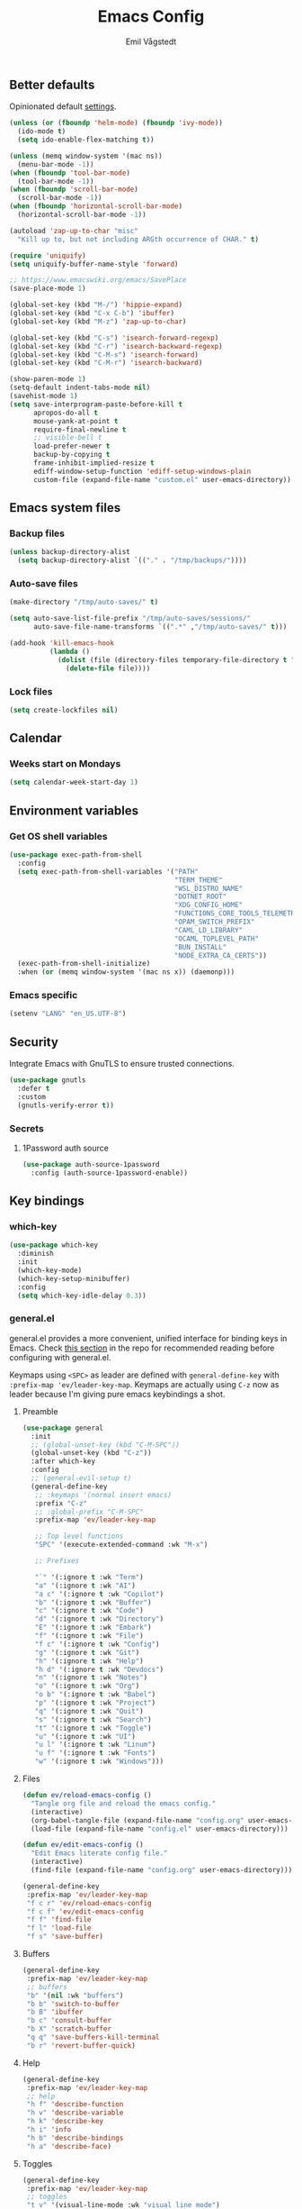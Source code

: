 :DOC-CONFIG:
#+PROPERTY: header-args:emacs-lisp :tangle (concat (file-name-sans-extension (buffer-file-name)) ".el")
#+PROPERTY: header-args :mkdirp yes :comments no
#+startup: fold
:END:

#+begin_src emacs-lisp :exports none
  ;;; config.el --- Configure emacs -*- lexical-binding:t -*-

  ;;; Commentary:

  ;; DO NOT EDIT THIS FILE DIRECTLY
  ;; This is a file generated from a literate programming source file located at
  ;; https://github.com/emilknievel/dotfiles/blob/main/emacs/.config/emacs/config.org
  ;; You should make any changes there and regenerate it from Emacs org-mode using C-c C-v t

  ;;; Code:
#+end_src

#+TITLE: Emacs Config
#+AUTHOR: Emil Vågstedt
#+EMAIL: emil.vagstedt@icloud.com
#+OPTIONS: toc:t

** Better defaults

Opinionated default [[https://git.sr.ht/~technomancy/better-defaults][settings]].

#+begin_src emacs-lisp
  (unless (or (fboundp 'helm-mode) (fboundp 'ivy-mode))
    (ido-mode t)
    (setq ido-enable-flex-matching t))

  (unless (memq window-system '(mac ns))
    (menu-bar-mode -1))
  (when (fboundp 'tool-bar-mode)
    (tool-bar-mode -1))
  (when (fboundp 'scroll-bar-mode)
    (scroll-bar-mode -1))
  (when (fboundp 'horizontal-scroll-bar-mode)
    (horizontal-scroll-bar-mode -1))

  (autoload 'zap-up-to-char "misc"
    "Kill up to, but not including ARGth occurrence of CHAR." t)

  (require 'uniquify)
  (setq uniquify-buffer-name-style 'forward)

  ;; https://www.emacswiki.org/emacs/SavePlace
  (save-place-mode 1)

  (global-set-key (kbd "M-/") 'hippie-expand)
  (global-set-key (kbd "C-x C-b") 'ibuffer)
  (global-set-key (kbd "M-z") 'zap-up-to-char)

  (global-set-key (kbd "C-s") 'isearch-forward-regexp)
  (global-set-key (kbd "C-r") 'isearch-backward-regexp)
  (global-set-key (kbd "C-M-s") 'isearch-forward)
  (global-set-key (kbd "C-M-r") 'isearch-backward)

  (show-paren-mode 1)
  (setq-default indent-tabs-mode nil)
  (savehist-mode 1)
  (setq save-interprogram-paste-before-kill t
        apropos-do-all t
        mouse-yank-at-point t
        require-final-newline t
        ;; visible-bell t
        load-prefer-newer t
        backup-by-copying t
        frame-inhibit-implied-resize t
        ediff-window-setup-function 'ediff-setup-windows-plain
        custom-file (expand-file-name "custom.el" user-emacs-directory))
#+end_src

** Emacs system files

*** Backup files

#+begin_src emacs-lisp
  (unless backup-directory-alist
    (setq backup-directory-alist `(("." . "/tmp/backups/"))))
#+end_src

*** Auto-save files

#+begin_src emacs-lisp
  (make-directory "/tmp/auto-saves/" t)

  (setq auto-save-list-file-prefix "/tmp/auto-saves/sessions/"
        auto-save-file-name-transforms `((".*" ,"/tmp/auto-saves/" t)))

  (add-hook 'kill-emacs-hook
            (lambda ()
              (dolist (file (directory-files temporary-file-directory t "\\`auto-save-file-name-p\\'"))
                (delete-file file))))
#+end_src

*** Lock files

#+begin_src emacs-lisp
  (setq create-lockfiles nil)
#+end_src

** Calendar

*** Weeks start on Mondays

#+begin_src emacs-lisp
  (setq calendar-week-start-day 1)
#+end_src

** Environment variables

*** Get OS shell variables

#+begin_src emacs-lisp
  (use-package exec-path-from-shell
    :config
    (setq exec-path-from-shell-variables '("PATH"
                                           "TERM_THEME"
                                           "WSL_DISTRO_NAME"
                                           "DOTNET_ROOT"
                                           "XDG_CONFIG_HOME"
                                           "FUNCTIONS_CORE_TOOLS_TELEMETRY_OPTOUT"
                                           "OPAM_SWITCH_PREFIX"
                                           "CAML_LD_LIBRARY"
                                           "OCAML_TOPLEVEL_PATH"
                                           "BUN_INSTALL"
                                           "NODE_EXTRA_CA_CERTS"))
    (exec-path-from-shell-initialize)
    :when (or (memq window-system '(mac ns x)) (daemonp)))
#+end_src

*** Emacs specific

#+begin_src emacs-lisp
  (setenv "LANG" "en_US.UTF-8")
#+end_src

** Security

Integrate Emacs with GnuTLS to ensure trusted connections.

#+begin_src emacs-lisp
  (use-package gnutls
    :defer t
    :custom
    (gnutls-verify-error t))
#+end_src

*** Secrets

**** 1Password auth source

#+begin_src emacs-lisp
  (use-package auth-source-1password
    :config (auth-source-1password-enable))
#+end_src

** Key bindings

*** which-key

#+begin_src emacs-lisp
  (use-package which-key
    :diminish
    :init
    (which-key-mode)
    (which-key-setup-minibuffer)
    :config
    (setq which-key-idle-delay 0.3))
#+end_src

*** general.el

general.el provides a more convenient, unified interface for binding keys in Emacs.
Check [[https://github.com/noctuid/general.el#reading-recommendations][this section]] in the repo for recommended reading before configuring with general.el.

Keymaps using ~<SPC>~ as leader are defined with ~general-define-key~ with ~:prefix-map 'ev/leader-key-map~.
Keymaps are actually using ~C-z~ now as leader because I'm giving pure emacs keybindings a shot.

**** Preamble

#+begin_src emacs-lisp
  (use-package general
    :init
    ;; (global-unset-key (kbd "C-M-SPC"))
    (global-unset-key (kbd "C-z"))
    :after which-key
    :config
    ;; (general-evil-setup t)
    (general-define-key
     ;; :keymaps '(normal insert emacs)
     :prefix "C-z"
     ;; :global-prefix "C-M-SPC"
     :prefix-map 'ev/leader-key-map

     ;; Top level functions
     "SPC" '(execute-extended-command :wk "M-x")

     ;; Prefixes

     "`" '(:ignore t :wk "Term")
     "a" '(:ignore t :wk "AI")
     "a c" '(:ignore t :wk "Copilot")
     "b" '(:ignore t :wk "Buffer")
     "c" '(:ignore t :wk "Code")
     "d" '(:ignore t :wk "Directory")
     "E" '(:ignore t :wk "Embark")
     "f" '(:ignore t :wk "File")
     "f c" '(:ignore t :wk "Config")
     "g" '(:ignore t :wk "Git")
     "h" '(:ignore t :wk "Help")
     "h d" '(:ignore t :wk "Devdocs")
     "n" '(:ignore t :wk "Notes")
     "o" '(:ignore t :wk "Org")
     "o b" '(:ignore t :wk "Babel")
     "p" '(:ignore t :wk "Project")
     "q" '(:ignore t :wk "Quit")
     "s" '(:ignore t :wk "Search")
     "t" '(:ignore t :wk "Toggle")
     "u" '(:ignore t :wk "UI")
     "u l" '(:ignore t :wk "Linum")
     "u f" '(:ignore t :wk "Fonts")
     "w" '(:ignore t :wk "Windows")))
#+end_src

**** Files

#+begin_src emacs-lisp
  (defun ev/reload-emacs-config ()
    "Tangle org file and reload the emacs config."
    (interactive)
    (org-babel-tangle-file (expand-file-name "config.org" user-emacs-directory))
    (load-file (expand-file-name "config.el" user-emacs-directory)))

  (defun ev/edit-emacs-config ()
    "Edit Emacs literate config file."
    (interactive)
    (find-file (expand-file-name "config.org" user-emacs-directory)))

  (general-define-key
   :prefix-map 'ev/leader-key-map
   "f c r" 'ev/reload-emacs-config
   "f c f" 'ev/edit-emacs-config
   "f f" 'find-file
   "f l" 'load-file
   "f s" 'save-buffer)
#+end_src

**** Buffers

#+begin_src emacs-lisp
  (general-define-key
   :prefix-map 'ev/leader-key-map
   ;; buffers
   "b" '(nil :wk "buffers")
   "b b" 'switch-to-buffer
   "b B" 'ibuffer
   "b c" 'consult-buffer
   "b X" 'scratch-buffer
   "q q" 'save-buffers-kill-terminal
   "b r" 'revert-buffer-quick)
#+end_src

**** Help

#+begin_src emacs-lisp
  (general-define-key
   :prefix-map 'ev/leader-key-map
   ;; help
   "h f" 'describe-function
   "h v" 'describe-variable
   "h k" 'describe-key
   "h i" 'info
   "h b" 'describe-bindings
   "h a" 'describe-face)
#+end_src

**** Toggles

#+begin_src emacs-lisp
  (general-define-key
   :prefix-map 'ev/leader-key-map
   ;; toggles
   "t v" '(visual-line-mode :wk "visual line mode")
   "t n" '(display-line-numbers-mode :wk "display line numbers")
   "t c" '(visual-fill-column-mode :wk "visual fill column mode"))
#+end_src

**** UI

#+begin_src emacs-lisp
  (general-define-key
   :prefix-map 'ev/leader-key-map
   "u f v" 'variable-pitch-mode
   "u f b" 'ev/big-font-size
   "u f +" 'ev/increase-font-size
   "u f -" 'ev/decrease-font-size
   "u f r" 'ev/reading-font-setup
   "u f 0" 'ev/reset-fonts)
#+end_src

**** Emacs Client

#+begin_src emacs-lisp
  (general-define-key
   :prefix-map 'ev/leader-key-map
   ;; emacsclient
   "q k" '(save-buffers-kill-emacs :wk "Kill emacsclient process"))
#+end_src

*** Evil (disabled)

Use Evil mode for Vim like bindings.

#+begin_src emacs-lisp :tangle no
  (use-package undo-fu)

  (use-package evil
    :after general
    :bind (("<escape>" . keyboard-escape-quit))
    :init
    (setq evil-want-integration t)
    (setq evil-want-keybinding nil)
    (setq evil-undo-system 'undo-fu)
    (setq evil-want-C-u-scroll t)
    (setq evil-respect-visual-line-mode t) ; Make vertical movement respect wrapped lines
    :general
    (ev/leader-key-map
     "w" '(:keymap evil-window-map :wk "Window"))
    :config
    (evil-define-key 'normal org-mode-map (kbd "TAB") #'org-cycle)
    ;; M-. is reverse evil repeat only when previously done evil-repeat (C-.)
    (define-key evil-normal-state-map (kbd "M-.")
                `(menu-item "" evil-repeat-pop :filter
                            ,(lambda (cmd) (if (eq last-command 'evil-repeat-pop) cmd))))
    (evil-mode 1))

  (use-package evil-collection
    :after evil
    :custom (evil-collection-setup-minibuffer t) ; enable evil in the minibuffer
    :config
    (evil-collection-init)
    :hook (vterm-mode . evil-collection-vterm-escape-stay))

  (use-package evil-commentary
    :diminish
    :hook (prog-mode . evil-commentary-mode))

  (use-package evil-surround
    :diminish
    :after evil
    :hook ((org-mode . (lambda () (push '(?~ . ("~" . "~")) evil-surround-pairs-alist)))
           (org-mode . (lambda () (push '(?$ . ("\\(" . "\\)")) evil-surround-pairs-alist))))
    :config
    (global-evil-surround-mode 1))
#+end_src

*** Surround

#+begin_src emacs-lisp
  (use-package surround
    :ensure t
    :bind-keymap ("C-c s" . surround-keymap))
#+end_src

*** Hydra

#+begin_src emacs-lisp
  (use-package hydra
    :config
    (defhydra hydra-window-actions (global-map "C-z w")
      "window actions"
      ("h" shrink-window-horizontally "shrink horizontally")
      ("l" enlarge-window-horizontally "enlarge horizontally")
      ("j" shrink-window "shrink window")
      ("k" enlarge-window "enlarge window")
      ("+" balance-windows "balance windows")
      ("-" shrink-window-if-larger-than-buffer "fit window")))
#+end_src

** Editing

*** iedit

Edit multiple occurrences in the same way simultaneously.

#+begin_src emacs-lisp
  (use-package iedit
    :general
    (ev/leader-key-map "e" 'iedit-mode))
#+end_src

Integrate iedit with evil. [[https://github.com/syl20bnr/evil-iedit-state][Keybindings]] etc.

#+begin_src emacs-lisp :tangle no
  (use-package evil-iedit-state)
#+end_src

*** Whitespace

Show trailing whitespace.

#+begin_src emacs-lisp
  (require 'whitespace)
#+end_src

*** Expand region

Increase selected region by /semantic units/.

#+begin_src emacs-lisp
  (use-package expand-region
    :general (ev/leader-key-map "=" 'er/expand-region))
#+end_src

*** Vundo

Visual undo. Displays the undo history as a tree and lets you move in the tree to go back to previous buffer states.

Invoked with ~M-x vundo~ or ~<leader> c u~.

#+begin_src emacs-lisp
  (use-package vundo
    :general (ev/leader-key-map "c u" 'vundo))
#+end_src

*** Multiple cursors

#+begin_src emacs-lisp
  (use-package multiple-cursors
    :ensure t
    :config
    (defhydra hydra-multiple-cursors (global-map "C-c")
      "multiple cursors"
      ("M-d" mc/mark-next-like-this "mark next")
      ("M-D" mc/unmark-previous-like-this "mark previous")))
#+end_src

** Customization

*** Disable startup screen

Get rid of the annoying startup screen.

#+begin_src emacs-lisp
  (setq inhibit-startup-screen t)
#+end_src

*** Confirm on exit

#+begin_src emacs-lisp
  (setopt confirm-kill-emacs 'y-or-n-p)
#+end_src

*** macOS

#+begin_src emacs-lisp
  (when (eq system-type 'darwin)
    (use-package ns-auto-titlebar
      :demand t
      :config (ns-auto-titlebar-mode))
    (setq ns-use-proxy-icon nil
          ns-use-mwheel-momentum t
          ns-use-mwheel-acceleration t
          frame-resize-pixelwise t
          mac-command-modifier 'meta
          mac-right-command-modifier 'none
          mac-option-modifier 'super
          mac-control-modifier 'control))
#+end_src

*** Theme

**** Themes directory

#+begin_src emacs-lisp
  (setq custom-theme-directory "~/.config/emacs/themes/")
#+end_src

**** Theme functions

#+begin_src emacs-lisp
  (defun ev/clear-theme ()
    "Clear current theme"
    (interactive)
    (mapc #'disable-theme custom-enabled-themes))

  (defun ev/solarized-light ()
    "Clear previous theme and load solarized light"
    (interactive)
    (ev/clear-theme)
    (load-theme 'doom-solarized-light t))

  (defun ev/solarized-dark ()
    "Clear previous theme and load solarized dark"
    (interactive)
    (ev/clear-theme)
    (load-theme 'doom-solarized-dark t))
#+end_src

**** Modus themes

#+begin_src emacs-lisp
  (use-package modus-themes
    :ensure t
    :init
    (setq modus-themes-mixed-fonts t)
    (setq modus-themes-variable-pitch-ui nil)
    (setq modus-themes-common-palette-overrides
          '((fringe unspecified)
            (bg-paren-match bg-magenta-intense)
            (fg-heading-1 blue-warmer)
            (fg-heading-2 yellow-cooler)
            (fg-heading-3 cyan-cooler)))
    (setq modus-themes-headings
          '((1 . (1.5))
            (2 . (1.4))
            (3 . (1.3))
            (4 . (1.2))
            (5 . (1.1))
            (6 . (1.0))
            (7 . (1.0))
            (8 . (1.0))))
    :general (ev/leader-key-map
              "t t m" 'modus-themes-toggle))
#+end_src

**** Ef themes

#+begin_src emacs-lisp
  (use-package ef-themes
    :ensure t
    :init
    (setq ef-themes-mixed-fonts t)
    (setq ef-themes-common-palette-overrides
          '((fringe unspecified)))
    (setq ef-themes-headings
          '((1 . (1.5))
            (2 . (1.4))
            (3 . (1.3))
            (4 . (1.2))
            (5 . (1.1))
            (6 . (1.0))
            (7 . (1.0))
            (8 . (1.0))))
    (setq ef-themes-variable-pitch-ui nil)
    (setq ef-themes-to-toggle '(ef-dark ef-light))
    :general (ev/leader-key-map
              "t t e" 'ef-themes-toggle))
#+end_src

**** Doom

#+begin_src emacs-lisp
  (defun ev/toggle-solarized ()
    "Toggle between light and dark solarized themes."
    (interactive)
    (if (eq (nth 0 custom-enabled-themes) 'doom-solarized-light)
        (ev/solarized-dark)
      (ev/solarized-light)))

  (use-package doom-themes
    :ensure t
    :config
    (setq doom-themes-enable-bold t
          doom-themes-enable-italic t)
    ;; (setq doom-themes-treemacs-theme "doom-atom")
    ;; (doom-themes-treemacs-config)
    (ev/solarized-light)
    (doom-themes-org-config)
    :general (ev/leader-key-map
              "t t s" 'ev/toggle-solarized))
#+end_src

**** Auto-Dark for Emacs

#+begin_src emacs-lisp
  (use-package auto-dark
    :diminish
    :init
    (setq auto-dark-allow-osascript t) ; needed for it to work with emacsclient on macOS.
    (setq auto-dark-dark-theme 'doom-solarized-dark
          auto-dark-light-theme 'doom-solarized-light)
    :config
    (add-hook 'auto-dark-dark-mode-hook
              (lambda ()
                (ev/clear-theme)
                (load-theme auto-dark-dark-theme t nil)))
    (add-hook 'auto-dark-light-mode-hook
              (lambda ()
                (ev/clear-theme)
                (load-theme auto-dark-light-theme t nil)))
    (auto-dark-mode t))
#+end_src

*** Fonts

**** Font variables

#+begin_src emacs-lisp
  (defvar ev/linux-font "Iosevka Comfy")
  (defvar ev/macos-font "JetBrainsMono Nerd Font")
  ;; (defvar ev/heading-font "Iosevka Aile")

  (if (eq system-type 'darwin)
      (defvar ev/editor-font ev/macos-font)
    (defvar ev/editor-font ev/linux-font))

  (if (eq system-type 'darwin)
      (progn (defvar ev/default-font ev/editor-font)
             (defvar ev/variable-pitch-font "SF Pro Text"))
    (progn (defvar ev/default-font ev/editor-font)
           (defvar ev/variable-pitch-font "Iosevka Comfy Motion Duo")))
#+end_src

**** Setup editor fonts

#+begin_src emacs-lisp
  (defun ev/setup-linux-fonts ()
    "Separate setups for fonts in WSL and regular GNU/Linux."
    (if (getenv "WSL_DISTRO_NAME")
        (setq ev/variable-pitch-font-height 170
              ev/variable-pitch-font-weight 'normal
              ev/variable-pitch-font-width 'normal

              ev/editor-font-height 170
              ev/editor-font-weight 'normal
              ev/editor-font-width 'normal

              ev/fixed-pitch-font-height 170
              ev/fixed-pitch-font-weight 'normal
              ev/fixed-pitch-font-width 'normal)

      (setq ev/variable-pitch-font-height 110
            ev/variable-pitch-font-weight 'normal
            ev/variable-pitch-font-width 'normal

            ev/editor-font-height 110
            ev/editor-font-weight 'normal
            ev/editor-font-width 'normal

            ev/fixed-pitch-font-height 110
            ev/fixed-pitch-font-weight 'normal
            ev/fixed-pitch-font-width 'normal)))

  (if (eq system-type 'darwin)
      (setq ev/variable-pitch-font-height 140
            ev/variable-pitch-font-weight 'normal
            ev/variable-pitch-font-width 'normal

            ev/editor-font-height 130
            ev/editor-font-weight 'normal
            ev/editor-font-width 'normal

            ev/fixed-pitch-font-height 130
            ev/fixed-pitch-font-weight 'normal
            ev/fixed-pitch-font-width 'normal)
    (ev/setup-linux-fonts))

  (set-face-attribute 'default nil
                      :family ev/editor-font
                      :weight ev/editor-font-weight
                      :width ev/editor-font-width
                      :height ev/editor-font-height)
  (set-face-attribute 'fixed-pitch nil
                      :family ev/editor-font
                      :weight ev/fixed-pitch-font-weight
                      :width ev/fixed-pitch-font-width
                      :height ev/fixed-pitch-font-height)
  (set-face-attribute 'variable-pitch nil
                      :family ev/variable-pitch-font
                      :weight ev/variable-pitch-font-weight
                      :width ev/variable-pitch-font-width
                      :height ev/variable-pitch-font-height)
  ;; (set-face-attribute 'italic nil :slant 'italic :underline nil)

  (defun ev/big-font-size ()
    "Increase font height by a bigger amount."
    (interactive)
    (set-face-attribute 'fixed-pitch nil
                        :height (+ (face-attribute 'fixed-pitch :height) 30))
    (set-face-attribute 'variable-pitch nil
                        :height (+ (face-attribute 'variable-pitch :height) 30)))

  (defun ev/increase-font-size ()
    "Increase font height in steps of 10."
    (interactive)
    (set-face-attribute 'fixed-pitch nil
                        :height (+ (face-attribute 'fixed-pitch :height) 10))
    (set-face-attribute 'variable-pitch nil
                        :height (+ (face-attribute 'variable-pitch :height) 10)))

  (defun ev/decrease-font-size ()
    "Decrease font height in steps of 10."
    (interactive)
    (set-face-attribute 'fixed-pitch nil
                        :height (- (face-attribute 'fixed-pitch :height) 10))
    (set-face-attribute 'variable-pitch nil
                        :height (- (face-attribute 'variable-pitch :height) 10)))

  (defun ev/reset-fonts ()
    "Reset font settings to base values."
    (interactive)
    (set-face-attribute 'fixed-pitch nil
                        :family ev/editor-font
                        :height ev/editor-font-height)

    (set-face-attribute 'variable-pitch nil
                        :family ev/variable-pitch-font
                        :height ev/variable-pitch-font-height)
    (set-face-attribute 'default nil
                        :family ev/editor-font
                        :height ev/editor-font-height))

  (defun ev/reading-font-setup ()
    "Font settings for reading prose."
    (interactive)
    (set-face-attribute 'variable-pitch nil
                        :family "New York"
                        :height (face-attribute 'variable-pitch :height))
    (set-face-attribute 'default nil
                        :family ev/editor-font
                        :height (face-attribute 'fixed-pitch :height))
    (set-face-attribute 'fixed-pitch nil
                        :family ev/editor-font
                        :height (face-attribute 'fixed-pitch :height)))

  (defhydra hydra-font-actions (global-map "C-z u f")
    "font actions"
    ("l" global-ligature-mode "toggle ligatures")
    ("v" variable-pitch-mode "toggle variable pitch")
    ("+" ev/increase-font-size "increase size")
    ("-" ev/decrease-font-size "decrease size"))
#+end_src

**** Custom faces

#+begin_src emacs-lisp
  (custom-theme-set-faces
   'user
   `(org-code ((t (:inherit fixed-pitch))))
   `(org-block ((t (:inherit fixed-pitch))))
   `(org-block-begin-line ((t (:inherit (shadow fixed-pitch) :extend t))))
   `(org-block-end-line ((t (:inherit org-block-begin-line))))
   `(org-verbatim ((t (:inherit fixed-pitch))))
   `(outline-1 ((t (:height 1.5))))
   `(outline-2 ((t (:height 1.4))))
   `(outline-3 ((t (:height 1.3))))
   `(outline-4 ((t (:height 1.2))))
   `(outline-5 ((t (:height 1.1))))
   `(outline-6 ((t (:height 1.0))))
   `(outline-7 ((t (:height 1.0))))
   `(outline-8 ((t (:height 1.0))))
   `(ef-themes-heading-0 ((t (:inherit variable-pitch))))
   `(ef-themes-heading-1 ((t (:height 1.5))))
   `(ef-themes-heading-2 ((t (:height 1.4))))
   `(ef-themes-heading-3 ((t (:height 1.3))))
   `(ef-themes-heading-4 ((t (:height 1.2))))
   `(ef-themes-heading-5 ((t (:height 1.1))))
   `(ef-themes-heading-6 ((t (:height 1.0))))
   `(ef-themes-heading-7 ((t (:height 1.0))))
   `(ef-themes-heading-8 ((t (:height 1.0))))
   `(markdown-inline-code-face ((t (:inherit org-code))))
   `(markdown-code-face ((t (:inherit fixed-pitch))))
   `(org-document-info-keyword ((t (:inherit fixed-pitch))))
   `(org-meta-line ((t :inherit fixed-pitch)))
   `(org-drawer ((t :inherit fixed-pitch)))
   `(org-document-title ((t (:inherit variable-pitch))))
   `(org-document-info ((t (:inherit variable-pitch)))))
#+end_src

**** Ligatures

Display ligatures. Disabled by default. Enable with ~<leader> u f l~ =(ui->fonts->ligatures)=.

#+begin_src emacs-lisp
  (use-package ligature
    :straight
    (ligature :type git :host github :repo "mickeynp/ligature.el")
    :config
    (setq liga '("|||>" "<|||" "<==>" "<!--" "####" "~~>" "***" "||=" "||>"
                 ":::" "::=" "=:=" "===" "==>" "=!=" "=>>" "=<<" "=/=" "!=="
                 "!!." ">=>" ">>=" ">>>" ">>-" ">->" "->>" "-->" "---" "-<<"
                 "<~~" "<~>" "<*>" "<||" "<|>" "<$>" "<==" "<=>" "<=<" "<->"
                 "<--" "<-<" "<<=" "<<-" "<<<" "<+>" "</>" "###" "#_(" "..<"
                 "..." "+++" "/==" "///" "_|_" "www" "&&" "^=" "~~" "~@" "~="
                 "~>" "~-" "**" "*>" "*/" "||" "|}" "|]" "|=" "|>" "|-" "{|"
                 "[|" "]#" "::" ":=" ":>" ":<" "$>" "==" "=>" "!=" "!!" ">:"
                 ">=" ">>" ">-" "-~" "-|" "->" "--" "-<" "<~" "<*" "<|" "<:"
                 "<$" "<=" "<>" "<-" "<<" "<+" "</" "#{" "#[" "#:" "#=" "#!"
                 "##" "#(" "#?" "#_" "%%" ".=" ".-" ".." ".?" "+>" "++" "?:"
                 "?=" "?." "??" ";;" "/*" "/=" "/>" "//" "__" "~~" "(*" "*)"
                 "\\\\" "://"))
    (ligature-set-ligatures 'prog-mode liga)
    (ligature-set-ligatures 'org-mode liga)
    :general
    (ev/leader-key-map
     "u f l" 'global-ligature-mode))
#+end_src

*** Column indication

Show column indicator at column 80.

#+begin_src emacs-lisp
  (defun ev/show-column-guide ()
    "Show a vertical column guide."
    (setq display-fill-column-indicator-column 80)
    (display-fill-column-indicator-mode))

  (add-hook 'prog-mode-hook #'ev/show-column-guide)
#+end_src

*** Display line numbers

Hooks for relative and absolute line numbers.

#+begin_src emacs-lisp
  (defun ev/display-set-relative ()
    "Setup for relative line numbers."
    (interactive)
    (if (not (or (eq major-mode 'org-mode)
                 (eq major-mode 'vterm-mode)
                 (eq major-mode 'markdown-mode)
                 (eq major-mode 'gfm-mode)))
        (setq display-line-numbers 'visual)
      (setq display-line-numbers nil)))

  (defun ev/display-set-absolute ()
    "Setup for absolute line numbers."
    (interactive)
    (if (not (or (eq major-mode 'org-mode)
                 (eq major-mode 'vterm-mode)
                 (eq major-mode 'markdown-mode)
                 (eq major-mode 'gfm-mode)))
        (setq display-line-numbers t)
      (setq display-line-numbers nil)))

  (defun ev/display-set-hidden ()
    "Hide line numbers."
    (interactive)
    (setq display-line-numbers nil))
#+end_src

Turn on line numbers for program and configuration modes.

#+begin_src emacs-lisp
  (use-package display-line-numbers
    :custom
    (display-line-numbers-widen t)
    (display-line-numbers-type 'visual)
    :hook
    ((prog-mode conf-mode) . display-line-numbers-mode)
    ;; Remove highlighted background on current line.
    (display-line-numbers-mode . (lambda ()
                                   (set-face-attribute 'line-number-current-line
                                                       nil
                                                       :background 'unspecified)))
    :general
    (ev/leader-key-map
     "u l h" 'ev/display-set-hidden
     "u l r" 'ev/display-set-relative
     "u l a" 'ev/display-set-absolute))
#+end_src

*** Whitespace

Show trailing whitespace in buffer.

#+begin_src emacs-lisp
  (setq show-trailing-whitespace t)
#+end_src

Add a newline to the end of the file if one doesn't already exist.

#+begin_src emacs-lisp
  (setq require-final-newline t)
#+end_src

*** Icons

Install the icons with ~M-x nerd-icons-install-fonts~.

#+begin_src emacs-lisp
  (use-package nerd-icons)
#+end_src

Nerd icons for dired.

#+begin_src emacs-lisp
  (use-package nerd-icons-dired
    :hook ((dired-mode . nerd-icons-dired-mode)
           ;; prevent icons from overlapping vertically
           (dired-mode . (lambda () (setq line-spacing 0.25)))))
#+end_src

*** Mode line

**** Display cursor column

#+begin_src emacs-lisp
  (column-number-mode 1)
#+end_src

**** Diminish

Declutter the mode line.

#+begin_src emacs-lisp
  (use-package diminish
    :config
    (diminish 'visual-line-mode)
    (diminish 'which-key-mode)
    (diminish 'buffer-face-mode)
    (diminish 'auto-revert-mode)
    (diminish 'eldoc-mode))
#+end_src

**** Flash mode line instead of visual-bell

#+begin_src emacs-lisp
  (setq visible-bell nil
        ring-bell-function 'flash-mode-line)
  (defun flash-mode-line ()
    (invert-face 'mode-line)
    (run-with-timer 0.1 nil #'invert-face 'mode-line))
#+end_src

**** Display current date and time on the mode line

Display the current date and time on the mode line.

#+begin_src emacs-lisp
  (setq display-time-format " %H:%M ")
  (setq display-time-interval 60)
  (setq display-time-default-load-average nil)

  ;; Only display current date and time, not email stuff
  (setq display-time-string-forms
        '((propertize
           (format-time-string display-time-format now)
           ;; 'face 'display-time-date-and-time
           'help-echo (format-time-string "%a %b %e, %Y" now))
          " "))
  (display-time-mode 1)
#+end_src

**** Doom Modeline

#+begin_src emacs-lisp
  (use-package doom-modeline
    :config
    (doom-modeline-mode 1))
#+end_src

*** Padding

#+begin_src emacs-lisp
  (use-package spacious-padding
    :config
    (spacious-padding-mode 0)
    (define-key global-map (kbd "<f8>") #'spacious-padding-mode))
#+end_src

** Completion

*** Nerd Icons Completion

#+begin_src emacs-lisp
  (use-package nerd-icons-completion
    :after (marginalia nerd-icons)
    :hook (marginalia-mode . nerd-icons-completion-marginalia-setup)
    :init
    (nerd-icons-completion-mode))
#+end_src

*** Marginalia

#+begin_src emacs-lisp
  (use-package marginalia
    :after vertico
    :general
    (:keymaps 'minibuffer-local-map
              "M-a" 'marginalia-cycle)
    :custom
    (marginalia-max-relative-age 0)
    (marginalia-align 'right)
    (marginalia-annotators '(marginalia-annotators-heavy marginalia-annotators-light nil))
    :init
    (marginalia-mode))
#+end_src

*** Vertico

#+begin_src emacs-lisp
  (use-package vertico
    :demand t                             ; Otherwise won't get loaded immediately
    :straight (vertico :files (:defaults "extensions/*") ; Special recipe to load extensions conveniently
                       :includes (vertico-indexed
                                  vertico-flat
                                  vertico-grid
                                  vertico-mouse
                                  vertico-quick
                                  vertico-buffer
                                  vertico-repeat
                                  vertico-reverse
                                  vertico-directory
                                  vertico-multiform
                                  vertico-unobtrusive
                                  ))
    :general
    (:keymaps '(normal insert visual motion)
              "C-<" #'vertico-repeat ; C-S-,
              )
    (:keymaps 'vertico-map
              "<tab>" #'vertico-insert ; Set manually otherwise setting `vertico-quick-insert' overrides this
              "<escape>" #'minibuffer-keyboard-quit
              "?" #'minibuffer-completion-help
              "C-M-n" #'vertico-next-group
              "C-M-p" #'vertico-previous-group
              ;; Multiform toggles
              "<backspace>" #'vertico-directory-delete-char
              "C-w" #'vertico-directory-delete-word
              "C-<backspace>" #'vertico-directory-delete-word
              "RET" #'vertico-directory-enter
              "C-i" #'vertico-quick-insert
              "C-o" #'vertico-quick-exit
              "M-o" #'kb/vertico-quick-embark
              "M-G" #'vertico-multiform-grid
              "M-F" #'vertico-multiform-flat
              "M-R" #'vertico-multiform-reverse
              "M-U" #'vertico-multiform-unobtrusive
              "C-l" #'kb/vertico-multiform-flat-toggle
              )
    :hook ((rfn-eshadow-update-overlay . vertico-directory-tidy) ; Clean up file path when typing
           (minibuffer-setup . vertico-repeat-save) ; Make sure vertico state is saved
           )
    :custom
    (vertico-count 13)
    (vertico-resize t)
    (vertico-cycle nil)
    ;; Extensions
    (vertico-grid-separator "       ")
    (vertico-grid-lookahead 50)
    (vertico-buffer-display-action '(display-buffer-reuse-window))
    (vertico-multiform-categories
     '((file reverse)
       (consult-grep buffer)
       (consult-location)
       (imenu buffer)
       (library reverse indexed)
       (org-roam-node reverse indexed)
       (t reverse)
       ))
    (vertico-multiform-commands
     '(("flyspell-correct-*" grid reverse)
       (org-refile grid reverse indexed)
       (consult-yank-pop indexed)
       (consult-flycheck)
       (consult-lsp-diagnostics)
       ))
    :init
    (defun kb/vertico-multiform-flat-toggle ()
      "Toggle between flat and reverse."
      (interactive)
      (vertico-multiform--display-toggle 'vertico-flat-mode)
      (if vertico-flat-mode
          (vertico-multiform--temporary-mode 'vertico-reverse-mode -1)
        (vertico-multiform--temporary-mode 'vertico-reverse-mode 1)))
    (defun kb/vertico-quick-embark (&optional arg)
      "Embark on candidate using quick keys."
      (interactive)
      (when (vertico-quick-jump)
        (embark-act arg)))

    ;; Workaround for problem with `tramp' hostname completions. This overrides
    ;; the completion style specifically for remote files! See
    ;; https://github.com/minad/vertico#tramp-hostname-completion
    (defun kb/basic-remote-try-completion (string table pred point)
      (and (vertico--remote-p string)
           (completion-basic-try-completion string table pred point)))
    (defun kb/basic-remote-all-completions (string table pred point)
      (and (vertico--remote-p string)
           (completion-basic-all-completions string table pred point)))
    (add-to-list 'completion-styles-alist
                 '(basic-remote           ; Name of `completion-style'
                   kb/basic-remote-try-completion kb/basic-remote-all-completions nil))
    :config
    (vertico-mode)
    ;; Extensions
    (vertico-multiform-mode)

    ;; Prefix the current candidate with “» ”. From
    ;; https://github.com/minad/vertico/wiki#prefix-current-candidate-with-arrow
    (advice-add #'vertico--format-candidate :around
                (lambda (orig cand prefix suffix index _start)
                  (setq cand (funcall orig cand prefix suffix index _start))
                  (concat
                   (if (= vertico--index index)
                       (propertize "» " 'face 'vertico-current)
                     "  ")
                   cand))))
#+end_src

*** Orderless

#+begin_src emacs-lisp
  (use-package orderless
    :custom
    (completion-styles '(orderless))
    (completion-category-defaults nil)    ; I want to be in control!
    (completion-category-overrides
     '((file (styles basic-remote ; For `tramp' hostname completion with `vertico'
                     orderless
                     ))
       ))

    (orderless-component-separator 'orderless-escapable-split-on-space)
    (orderless-matching-styles
     '(orderless-literal
       orderless-prefixes
       orderless-initialism
       orderless-regexp
       ;; orderless-flex
       ;; orderless-strict-leading-initialism
       ;; orderless-strict-initialism
       ;; orderless-strict-full-initialism
       ;; orderless-without-literal          ; Recommended for dispatches instead
       ))
    (orderless-style-dispatchers
     '(prot-orderless-literal-dispatcher
       prot-orderless-strict-initialism-dispatcher
       prot-orderless-flex-dispatcher
       ))
    :init
    (defun orderless--strict-*-initialism (component &optional anchored)
      "Match a COMPONENT as a strict initialism, optionally ANCHORED.
  The characters in COMPONENT must occur in the candidate in that
  order at the beginning of subsequent words comprised of letters.
  Only non-letters can be in between the words that start with the
  initials.

  If ANCHORED is `start' require that the first initial appear in
  the first word of the candidate.  If ANCHORED is `both' require
  that the first and last initials appear in the first and last
  words of the candidate, respectively."
      (orderless--separated-by
          '(seq (zero-or-more alpha) word-end (zero-or-more (not alpha)))
        (cl-loop for char across component collect `(seq word-start ,char))
        (when anchored '(seq (group buffer-start) (zero-or-more (not alpha))))
        (when (eq anchored 'both)
          '(seq (zero-or-more alpha) word-end (zero-or-more (not alpha)) eol))))

    (defun orderless-strict-initialism (component)
      "Match a COMPONENT as a strict initialism.
  This means the characters in COMPONENT must occur in the
  candidate in that order at the beginning of subsequent words
  comprised of letters.  Only non-letters can be in between the
  words that start with the initials."
      (orderless--strict-*-initialism component))

    (defun prot-orderless-literal-dispatcher (pattern _index _total)
      "Literal style dispatcher using the equals sign as a suffix.
  It matches PATTERN _INDEX and _TOTAL according to how Orderless
  parses its input."
      (when (string-suffix-p "=" pattern)
        `(orderless-literal . ,(substring pattern 0 -1))))

    (defun prot-orderless-strict-initialism-dispatcher (pattern _index _total)
      "Leading initialism  dispatcher using the comma suffix.
  It matches PATTERN _INDEX and _TOTAL according to how Orderless
  parses its input."
      (when (string-suffix-p "," pattern)
        `(orderless-strict-initialism . ,(substring pattern 0 -1))))

    (defun prot-orderless-flex-dispatcher (pattern _index _total)
      "Flex  dispatcher using the tilde suffix.
  It matches PATTERN _INDEX and _TOTAL according to how Orderless
  parses its input."
      (when (string-suffix-p "." pattern)
        `(orderless-flex . ,(substring pattern 0 -1))))
    )
#+end_src

*** Corfu

#+begin_src emacs-lisp
  (use-package corfu
    ;; Optional customizations
    :custom
    (corfu-cycle t)                ;; Enable cycling for `corfu-next/previous'
    (corfu-auto t)                 ;; Enable auto completion
    (corfu-auto-delay 0.2)
    (corfu-auto-prefix 3)

    ;; (corfu-separator ?\s)          ;; (M-SPC) Orderless field separator
    ;; (corfu-quit-at-boundary nil)   ;; Never quit at completion boundary
    (corfu-quit-no-match 'separator)
    ;; (corfu-preview-current nil)    ;; Disable current candidate preview
    ;; (corfu-preselect 'prompt)      ;; Preselect the prompt
    ;; (corfu-on-exact-match nil)     ;; Configure handling of exact matches
    ;; (corfu-scroll-margin 5)        ;; Use scroll margin

    ;; Enable Corfu only for certain modes.
    ;; :hook ((prog-mode . corfu-mode)
    ;;        (shell-mode . corfu-mode)
    ;;        (eshell-mode . corfu-mode))

    ;; Keybindings
    (global-set-key (kbd "M-n") #'corfu-next)
    (global-set-key (kbd "M-p") #'corfu-previous)
    (global-set-key (kbd "C-M-i") #'corfu-complete)

    ;; Recommended: Enable Corfu globally.
    ;; This is recommended since Dabbrev can be used globally (M-/).
    ;; See also `corfu-exclude-modes'.
    :init
    (global-corfu-mode))

  ;; A few more useful configurations...
  (use-package emacs
    :ensure nil
    :init
    ;; TAB cycle if there are only few candidates
    (setq completion-cycle-threshold 3)

    ;; Emacs 28: Hide commands in M-x which do not apply to the current mode.
    ;; Corfu commands are hidden, since they are not supposed to be used via M-x.
    ;; (setq read-extended-command-predicate
    ;;       #'command-completion-default-include-p)

    (setq tab-always-indent 'complete))
#+end_src

*** Cape

#+begin_src emacs-lisp
  ;; Add extensions
  (use-package cape
    ;; Bind dedicated completion commands
    ;; Alternative prefix keys: C-c p, M-p, M-+, ...
    :bind (("C-c p p" . completion-at-point) ;; capf
           ("C-c p t" . complete-tag)        ;; etags
           ("C-c p d" . cape-dabbrev)        ;; or dabbrev-completion
           ("C-c p h" . cape-history)
           ("C-c p f" . cape-file)
           ("C-c p k" . cape-keyword)
           ("C-c p s" . cape-symbol)
           ("C-c p a" . cape-abbrev)
           ("C-c p l" . cape-line)
           ("C-c p w" . cape-dict)
           ("C-c p \\" . cape-tex)
           ("C-c p _" . cape-tex)
           ("C-c p ^" . cape-tex)
           ("C-c p &" . cape-sgml)
           ("C-c p r" . cape-rfc1345))
    :init
    ;; Add `completion-at-point-functions', used by `completion-at-point'.
    ;; NOTE: The order matters!
    (add-to-list 'completion-at-point-functions #'cape-dabbrev)
    (add-to-list 'completion-at-point-functions #'cape-file)
    (add-to-list 'completion-at-point-functions #'cape-elisp-block)
    ;;(add-to-list 'completion-at-point-functions #'cape-history)
    ;;(add-to-list 'completion-at-point-functions #'cape-keyword)
    ;;(add-to-list 'completion-at-point-functions #'cape-tex)
    ;;(add-to-list 'completion-at-point-functions #'cape-sgml)
    ;;(add-to-list 'completion-at-point-functions #'cape-rfc1345)
    ;;(add-to-list 'completion-at-point-functions #'cape-abbrev)
    ;;(add-to-list 'completion-at-point-functions #'cape-dict)
    ;;(add-to-list 'completion-at-point-functions #'cape-symbol)
    ;;(add-to-list 'completion-at-point-functions #'cape-line)
    )
#+end_src

*** Kind-icon

Note: See [[https://github.com/jdtsmith/kind-icon/issues/34#issuecomment-1668560185][this]] post for handling theme changes.

#+begin_src emacs-lisp
  (use-package kind-icon
    :after corfu
    :custom
    (kind-icon-use-icons t)
    (kind-icon-default-face 'corfu-default) ; to compute blended backgrounds correctly
    (kind-icon-blend-background nil)  ; Use midpoint color between foreground and background colors ("blended")?
    (kind-icon-blend-frac 0.08)
    (kind-icon-default-style
     '(:padding -1 :stroke 0 :margin 0 :radius 0 :height 0.5 :scale 1.0))
    (kind-icon-formatted 'variable)
    :config
    (add-to-list 'corfu-margin-formatters #'kind-icon-margin-formatter))
#+end_src

*** Snippets

#+begin_src emacs-lisp
  (use-package yasnippet
    :init
    (setq yas-snippet-dirs
          `(,(concat user-emacs-directory (file-name-as-directory "snippets"))))
    :hook
    ;; still have to manually activate the mode for some reason...
    (snippet-mode . (lambda () (set (make-local-variable 'require-final-newline) nil)))
    :config
    (yas-global-mode 1))
#+end_src

#+begin_src emacs-lisp
  (use-package yasnippet-snippets
    :after yasnippet
    :ensure t)
#+end_src

#+begin_src emacs-lisp
  (use-package yasnippet-capf
    :after cape
    :config
    (add-to-list 'completion-at-point-functions #'yasnippet-capf))
#+end_src

** Eglot

#+begin_src emacs-lisp
  (use-package eglot)
#+end_src

#+begin_src emacs-lisp
  (use-package flycheck-eglot
    :ensure t
    :after (flycheck eglot)
    :config
    (global-flycheck-eglot-mode 1))
#+end_src

** Language configuration

*** Treesitter

Language grammars.

#+begin_src emacs-lisp
  (setq treesit-language-source-alist
        '((bash "https://github.com/tree-sitter/tree-sitter-bash")
          (cmake "https://github.com/uyha/tree-sitter-cmake")
          (css "https://github.com/tree-sitter/tree-sitter-css")
          (elisp "https://github.com/Wilfred/tree-sitter-elisp")
          (go "https://github.com/tree-sitter/tree-sitter-go")
          (html "https://github.com/tree-sitter/tree-sitter-html")
          (javascript "https://github.com/tree-sitter/tree-sitter-javascript" "master" "src")
          (json "https://github.com/tree-sitter/tree-sitter-json")
          (lua "https://github.com/MunifTanjim/tree-sitter-lua")
          (make "https://github.com/alemuller/tree-sitter-make")
          (markdown "https://github.com/ikatyang/tree-sitter-markdown")
          (python "https://github.com/tree-sitter/tree-sitter-python")
          (toml "https://github.com/tree-sitter/tree-sitter-toml")
          (tsx "https://github.com/tree-sitter/tree-sitter-typescript" "master" "tsx/src")
          (typescript "https://github.com/tree-sitter/tree-sitter-typescript" "master" "typescript/src")
          (yaml "https://github.com/ikatyang/tree-sitter-yaml")
          (ocaml "https://github.com/tree-sitter/tree-sitter-ocaml" "master" "grammars/ocaml/src")
          (c-sharp "https://github.com/tree-sitter/tree-sitter-c-sharp")
          (rust "https://github.com/tree-sitter/tree-sitter-rust")
          (c "https://github.com/tree-sitter/tree-sitter-c")
          (cpp "https://github.com/tree-sitter/tree-sitter-cpp/" "master" "src")))
#+end_src

Install grammars from treesit-language-source-alist with ~(mapc #'treesit-install-language-grammar (mapcar #'car treesit-language-source-alist))~.
Call e.g. ~treesit-language-available-p 'python~ to determine if grammar is available for the language.

#+begin_src emacs-lisp
  (defun ev/install-ts-grammars ()
    "Install grammars for tree-sitter from treesit-language-source-alist."
    (interactive)
    (mapc #'treesit-install-language-grammar
          (mapcar #'car treesit-language-source-alist)))
#+end_src

Show all existing tree-sitter major modes with the apropos help command: ~C-h a -ts-mode$~.

Make Emacs use ts mode when opening the corresponding filetype.

#+begin_src emacs-lisp
  (setq major-mode-remap-alist
        '((bash-mode . bash-ts-mode)
          (cmake-mode . cmake-ts-mode)
          (css-mode . css-ts-mode)
          (elisp-mode . elisp-ts-mode)
          (go-mode . go-ts-mode)
          (html-mode . html-ts-mode)
          (javascript-mode . js-ts-mode)
          (json-mode . json-ts-mode)
          (make-mode . make-ts-mode)
          (python-mode . python-ts-mode)
          (toml-mode . toml-ts-mode)
          (tsx-mode . tsx-ts-mode)
          (typescript-mode . typescript-ts-mode)
          (yaml-mode . yaml-ts-mode)
          (ocaml-mode . ocaml-ts-mode)
          ;; (csharp-mode . csharp-ts-mode)
          (rust-mode . rust-ts-mode)
          (c-mode . c-ts-mode)
          (c++-mode . c++-ts-mode)
          (lua-mode . lua-ts-mode)))
#+end_src

*** Prolog

Use prolog-mode instead of perl-mode for .pl files.

#+begin_src emacs-lisp
  (add-to-list 'auto-mode-alist '("\\.pl?\\'" . prolog-mode))
#+end_src

*** YAML

#+begin_src emacs-lisp
  (use-package yaml-mode
    :hook
    (yaml-mode . (lambda ()
                   (define-key yaml-mode-map "\C-m" 'newline-and-indent))))
#+end_src

*** Markdown

#+begin_src emacs-lisp
  (use-package markdown-mode
    :demand t
    :mode ("\\.md\\'" . gfm-mode)
    :init (setq markdown-command "pandoc"
                markdown-header-scaling t
                markdown-enable-math t
                markdown-make-gfm-checkboxes-buttons t
                markdown-fontify-code-blocks-natively t))
#+end_src

*** Clojure

#+begin_src emacs-lisp
  (use-package clojure-mode)

  (use-package aggressive-indent-mode
    :hook '(clojure-mode
            elisp-mode
            emacs-lisp-mode
            lisp-mode
            common-lisp-mode
            scheme-mode))

  (use-package smartparens
    :init (require 'smartparens-config)
    :hook (clojure-mode . smartparens-mode))

  ;; Invoke the nREPL with M-x cider-jack when visiting a file inside a clojure
  ;; project.
  (use-package cider
    :ensure t
    :init
    ;; Open a REPL buffer without switching focus to it when Cider is invoked.
    (setq cider-repl-pop-to-buffer-on-connect 'display-only)

    ;; Auto-trim REPL large buffer.
    (setq cider-repl-buffer-size-limit 100000)
    :hook
    ;; Keep prompt on bottom line when output is printed.
    (cider-repl-mode . (lambda ()
                         (setq scroll-conservatively 101))))
#+end_src

*** Common Lisp

#+begin_src emacs-lisp
  (use-package sly
    :init (setq inferior-lisp-program (executable-find "sbcl"))
    :mode ("\\.lisp?\\'" . common-lisp-mode)
    :hook
    (sly-mode . (lambda ()
                  (unless (sly-connected-p)
                    (save-excursion (sly))))))
#+end_src

*** Typescript

#+begin_src emacs-lisp
  (add-to-list 'auto-mode-alist '("\\.tsx?\\'" . tsx-ts-mode))
#+end_src

*** Web

#+begin_src emacs-lisp
  (use-package web-mode)
#+end_src

*** jq

Info about interactive use in a JSON buffer, Org-babel support and how to use with yq for yaml provided [[https://github.com/ljos/jq-mode][here]].

#+begin_src emacs-lisp
  (use-package jq-mode
    :mode ("\\.jq\\'" . jq-mode))
#+end_src

*** HTTP

**** restclient.el

This package provides a simple way to interact with RESTful APIs from within Emacs. [[https://emacsrocks.com/e15.html][This]] /Emacs Rocks!/ episode highlights some of its features.

Notable keymaps:

| Keymap  | Command description                                     |
|---------+---------------------------------------------------------|
| =C-c C-c= | Send request at point                                   |
| =C-c C-j= | Run jq interactively on restclient json response buffer |

#+begin_src emacs-lisp
  (use-package restclient
    :mode ("\\.http\\'" . restclient-mode))

  ;; Below makes sure that restclient-jq can be required which
  ;; is a must if we want to be able to use jq related tasks.
  (use-package restclient-jq
    :after restclient
    :config (require 'restclient-jq))
#+end_src

*** Vue

#+begin_src emacs-lisp
  ;; web-mode setup
  (define-derived-mode vue-mode web-mode "Vue")
  (add-to-list 'auto-mode-alist '("\\.vue\\'" . vue-mode))

  (defun vue-eglot-init-options ()
    ;; requires that typescript is installed globally
    (let ((tsdk-path (expand-file-name
                      "lib"
                      (string-trim-right (shell-command-to-string "npm list --global --parseable typescript | head -n1")))))
      `(:typescript (:tsdk ,tsdk-path
                           :languageFeatures (:completion
                                              (:defaultTagNameCase "both"
                                                                   :defaultAttrNameCase "kebabCase"
                                                                   :getDocumentNameCasesRequest nil
                                                                   :getDocumentSelectionRequest nil)
                                              :diagnostics
                                              (:getDocumentVersionRequest nil))
                           :documentFeatures (:documentFormatting
                                              (:defaultPrintWidth 100
                                                                  :getDocumentPrintWidthRequest nil)
                                              :documentSymbol t
                                              :documentColor t)))))

  ;; vue-ls
  (with-eval-after-load 'eglot
    (add-to-list 'eglot-server-programs
                 `(vue-mode . ("vue-language-server" "--stdio" :initializationOptions ,(vue-eglot-init-options))))
    (add-hook 'vue-mode-hook 'eglot-ensure))
#+end_src

*** Rust

#+begin_src emacs-lisp
  (add-to-list 'auto-mode-alist '("\\.rs?\\'" . rust-ts-mode))
#+end_src

*** Mermaid

#+begin_src emacs-lisp
  (use-package mermaid-mode :mode "\\.mmd$")
#+end_src

*** Lua

#+begin_src emacs-lisp
  (use-package lua-mode
    :mode "\\.lua\\'")

  (use-package lua-ts-mode
    :config
    (with-eval-after-load 'eglot
      (add-to-list 'eglot-server-programs
                   '((lua-mode lua-ts-mode) . ("lua-language-server"))))
    (add-to-list 'project-vc-extra-root-markers ".busted")
    :hook
    ((lua-mode . lua-ts-mode)
     (lua-ts-mode . eglot-ensure)))
#+end_src

*** C#

#+begin_src emacs-lisp
  ;; Invoke Eglot when entering a C# file
  (with-eval-after-load 'eglot
    (add-to-list 'eglot-server-programs
                 '((csharp-mode csharp-ts-mode) . ("omnisharp" "-lsp"))))
  (add-hook 'csharp-mode-hook 'eglot-ensure)

  ;; C# is fairly verbose, so lines are usually longer than 80 columns
  (add-hook 'csharp-mode-hook
            (lambda () (when (not (= display-fill-column-indicator-column 120))
                         (setq display-fill-column-indicator-column 120))))
#+end_src

*** OCaml

#+begin_src emacs-lisp
  ;; OCaml configuration
  ;;  - better error and backtrace matching

  (defun set-ocaml-error-regexp ()
    (set
     'compilation-error-regexp-alist
     (list '("[Ff]ile \\(\"\\(.*?\\)\", line \\(-?[0-9]+\\)\\(, characters \\(-?[0-9]+\\)-\\([0-9]+\\)\\)?\\)\\(:\n\\(\\(Warning .*?\\)\\|\\(Error\\)\\):\\)?"
             2 3 (5 . 6) (9 . 11) 1 (8 compilation-message-face)))))

  (add-hook 'tuareg-mode-hook 'set-ocaml-error-regexp)
  (add-hook 'caml-mode-hook 'set-ocaml-error-regexp)
#+end_src

*** Docker

#+begin_src emacs-lisp
  (use-package dockerfile-mode)
#+end_src

** Syntax checking

#+begin_src emacs-lisp
  (use-package flycheck
    :init (global-flycheck-mode))
#+end_src

#+begin_src emacs-lisp
  (use-package consult-flycheck)
#+end_src

** Git

*** Magit

#+begin_src emacs-lisp
  (use-package magit
    :config
    ;; Make Magit the only window in the frame when invoked.
    (setq magit-display-buffer-function
          #'magit-display-buffer-fullframe-status-v1)
    ;; Restore previous layout when exiting Magit.
    (setq magit-bury-buffer-function
          #'magit-restore-window-configuration)
    :general
    (ev/leader-key-map
     "g g" 'magit-status))
#+end_src

*** TODO magit/forge [0/2]

- [ ] Check what it's all about.
- [ ] How does this fit in with my current workflow with eg. github. Does it also have a use in azure devops? Is it comparable with the gh cli tool?

*** diff-hl

#+begin_src emacs-lisp
  (use-package diff-hl
    :init
    (global-diff-hl-mode)
    (diff-hl-flydiff-mode) ; update diff-hl on the fly
    (add-hook 'dired-mode-hook 'diff-hl-dired-mode) ; show diff in dired
    :hook
    (magit-pre-refresh . diff-hl-magit-pre-refresh)
    (magit-post-refresh . diff-hl-magit-post-refresh))
#+end_src

*** TODO Consult-GH [0/1]

- [ ] Research and list how I would use this package. What does it replace in my current github workflow?

** Terminal Emulation

*** Eat

#+begin_src emacs-lisp
  (use-package eat
    :straight (:type git
                     :host codeberg
                     :repo "akib/emacs-eat"
                     :files ("*.el" ("term" "term/*.el") "*.texi"
                             "*.ti" ("terminfo/e" "terminfo/e/*")
                             ("terminfo/65" "terminfo/65/*")
                             ("integration" "integration/*")
                             (:exclude ".dir-locals.el" "*-tests.el")))
    :general
    (ev/leader-key-map "` e" 'eshell)
    (ev/leader-key-map "` a" 'eat)
    :custom
    (eat-term-name "xterm-256color")
    (eat-kill-buffer-on-exit t)
    :hook ((eshell-load . eat-eshell-mode)
           (eshell-load . eat-eshell-visual-command-mode)))
#+end_src

** Project

#+begin_src emacs-lisp
  (use-package project
    :general
    (ev/leader-key-map
     "p" '(:keymap project-prefix-map :wk "project")) ; leader prefix for built-in project.el
    :straight (:type built-in))
#+end_src

[[https://www.patrickdelliott.com/emacs.d/#org0a74aa5][source]]

** File exploration

*** Dired

#+begin_src emacs-lisp
  (use-package dired
    :straight (:type built-in)
    :general
    (ev/leader-key-map
     "d d" 'dired
     "d j" '(dired-jump :wk "dired jump"))
    :config
    (when (string= system-type "darwin")
      (setq dired-use-ls-dired t
            insert-directory-program "/opt/homebrew/bin/gls"))
    ;; (evil-define-key 'normal dired-mode-map
    ;;   "h" 'dired-up-directory
    ;;   "l" 'dired-find-file)
    :hook (dired-mode . dired-hide-details-mode)
    :custom
    (dired-listing-switches "-aBhl --group-directories-first"))

  (use-package dired-single)
#+end_src

*** Hide/show hidden files

#+begin_src emacs-lisp
  (use-package dired-hide-dotfiles)
  ;; :config
  ;; (evil-define-key 'normal dired-mode-map
  ;; "H" 'dired-hide-dotfiles-mode))
#+end_src

*** Treemacs

Treemacs is an Emacs package that provides a customizable, tree-style file explorer and project manager, streamlining file navigation and organization.

#+begin_src emacs-lisp
  (use-package treemacs
    :defer t
    :general (ev/leader-key-map "f e" 'treemacs))

  (use-package treemacs-evil
    :after (treemacs evil))

  (use-package treemacs-magit
    :after (treemacs magit))

  (use-package treemacs-nerd-icons
    :after (treemacs nerd-icons)
    :config (treemacs-load-theme "nerd-icons"))
#+end_src

*** Consult dir

Jump to previously visited directory, not unlike using =zoxide=.

#+begin_src emacs-lisp
  (use-package consult-dir
    :ensure t
    :bind (("C-x C-d" . consult-dir)
           :map vertico-map
           ("C-x C-d" . consult-dir)
           ("C-x C-j" . consult-dir-jump-file)))

  ;; https://karthinks.com/software/jumping-directories-in-eshell/
  (defun eshell/z (&optional regexp)
    "Navigate to a previously visited directory in eshell, or to
  any directory proferred by `consult-dir'."
    (let ((eshell-dirs (delete-dups
                        (mapcar 'abbreviate-file-name
                                (ring-elements eshell-last-dir-ring)))))
      (cond
       ((and (not regexp) (featurep 'consult-dir))
        (let* ((consult-dir--source-eshell `(:name "Eshell"
                                                   :narrow ?e
                                                   :category file
                                                   :face consult-file
                                                   :items ,eshell-dirs))
               (consult-dir-sources (cons consult-dir--source-eshell
                                          consult-dir-sources)))
          (eshell/cd (substring-no-properties
                      (consult-dir--pick "Switch directory: ")))))
       (t (eshell/cd (if regexp (eshell-find-previous-directory regexp)
                       (completing-read "cd: " eshell-dirs)))))))
#+end_src

** Editorconfig

#+begin_src emacs-lisp
  (use-package editorconfig
    :diminish
    :config (editorconfig-mode 1))
#+end_src

** Search

*** Consult

#+begin_src emacs-lisp
  ;; Example configuration for Consult
  (use-package consult
    :general
    (ev/leader-key-map
     "s g" 'consult-git-grep
     "s s" 'consult-ripgrep
     "s l" 'consult-line
     "s L" 'consult-line-multi)

    ;; Replace bindings. Lazily loaded due by `use-package'.
    :bind (;; C-c bindings in `mode-specific-map'
           ("C-c M-x" . consult-mode-command)
           ("C-c h" . consult-history)
           ("C-c k" . consult-kmacro)
           ("C-c m" . consult-man)
           ("C-c i" . consult-info)
           ([remap Info-search] . consult-info)
           ;; C-x bindings in `ctl-x-map'
           ("C-x M-:" . consult-complex-command)     ;; orig. repeat-complex-command
           ("C-x b" . consult-buffer)                ;; orig. switch-to-buffer
           ("C-x 4 b" . consult-buffer-other-window) ;; orig. switch-to-buffer-other-window
           ("C-x 5 b" . consult-buffer-other-frame)  ;; orig. switch-to-buffer-other-frame
           ("C-x r b" . consult-bookmark)            ;; orig. bookmark-jump
           ("C-x p b" . consult-project-buffer)      ;; orig. project-switch-to-buffer
           ;; Custom M-# bindings for fast register access
           ("M-#" . consult-register-load)
           ("M-'" . consult-register-store)          ;; orig. abbrev-prefix-mark (unrelated)
           ("C-M-#" . consult-register)
           ;; Other custom bindings
           ("M-y" . consult-yank-pop)                ;; orig. yank-pop
           ;; M-g bindings in `goto-map'
           ("M-g e" . consult-compile-error)
           ("M-g f" . consult-flymake)               ;; Alternative: consult-flycheck
           ("M-g g" . consult-goto-line)             ;; orig. goto-line
           ("M-g M-g" . consult-goto-line)           ;; orig. goto-line
           ("M-g o" . consult-outline)               ;; Alternative: consult-org-heading
           ("M-g m" . consult-mark)
           ("M-g k" . consult-global-mark)
           ("M-g i" . consult-imenu)
           ("M-g I" . consult-imenu-multi)
           ;; M-s bindings in `search-map'
           ("M-s d" . consult-find)
           ("M-s D" . consult-locate)
           ("M-s g" . consult-grep)
           ("M-s G" . consult-git-grep)
           ("M-s r" . consult-ripgrep)
           ("M-s l" . consult-line)
           ("M-s L" . consult-line-multi)
           ("M-s k" . consult-keep-lines)
           ("M-s u" . consult-focus-lines)
           ;; Isearch integration
           ("M-s e" . consult-isearch-history)
           :map isearch-mode-map
           ("M-e" . consult-isearch-history)         ;; orig. isearch-edit-string
           ("M-s e" . consult-isearch-history)       ;; orig. isearch-edit-string
           ("M-s l" . consult-line)                  ;; needed by consult-line to detect isearch
           ("M-s L" . consult-line-multi)            ;; needed by consult-line to detect isearch
           ;; Minibuffer history
           :map minibuffer-local-map
           ("M-s" . consult-history)                 ;; orig. next-matching-history-element
           ("M-r" . consult-history))                ;; orig. previous-matching-history-element

    ;; Enable automatic preview at point in the *Completions* buffer. This is
    ;; relevant when you use the default completion UI.
    :hook (completion-list-mode . consult-preview-at-point-mode)

    ;; The :init configuration is always executed (Not lazy)
    :init

    ;; Optionally configure the register formatting. This improves the register
    ;; preview for `consult-register', `consult-register-load',
    ;; `consult-register-store' and the Emacs built-ins.
    (setq register-preview-delay 0.5
          register-preview-function #'consult-register-format)

    ;; Optionally tweak the register preview window.
    ;; This adds thin lines, sorting and hides the mode line of the window.
    (advice-add #'register-preview :override #'consult-register-window)

    ;; Use Consult to select xref locations with preview
    (setq xref-show-xrefs-function #'consult-xref
          xref-show-definitions-function #'consult-xref)

    ;; Configure other variables and modes in the :config section,
    ;; after lazily loading the package.
    :config

    ;; Optionally configure preview. The default value
    ;; is 'any, such that any key triggers the preview.
    ;; (setq consult-preview-key 'any)
    ;; (setq consult-preview-key "M-.")
    ;; (setq consult-preview-key '("S-<down>" "S-<up>"))
    ;; For some commands and buffer sources it is useful to configure the
    ;; :preview-key on a per-command basis using the `consult-customize' macro.
    (consult-customize
     consult-theme :preview-key '(:debounce 0.2 any)
     consult-ripgrep consult-git-grep consult-grep
     consult-bookmark consult-recent-file consult-xref
     consult--source-bookmark consult--source-file-register
     consult--source-recent-file consult--source-project-recent-file
     ;; :preview-key "M-."
     :preview-key '(:debounce 0.4 any))

    ;; Optionally configure the narrowing key.
    ;; Both < and C-+ work reasonably well.
    (setq consult-narrow-key "<") ;; "C-+"

    ;; Optionally make narrowing help available in the minibuffer.
    ;; You may want to use `embark-prefix-help-command' or which-key instead.
    ;; (define-key consult-narrow-map (vconcat consult-narrow-key "?") #'consult-narrow-help)

    ;; By default `consult-project-function' uses `project-root' from project.el.
    ;; Optionally configure a different project root function.
    ;;;; 1. project.el (the default)
    ;; (setq consult-project-function #'consult--default-project--function)
    ;;;; 2. vc.el (vc-root-dir)
    ;; (setq consult-project-function (lambda (_) (vc-root-dir)))
    ;;;; 3. locate-dominating-file
    ;; (setq consult-project-function (lambda (_) (locate-dominating-file "." ".git")))
    ;;;; 4. projectile.el (projectile-project-root)
    ;; (autoload 'projectile-project-root "projectile")
    ;; (setq consult-project-function (lambda (_) (projectile-project-root)))
    ;;;; 5. No project support
    ;; (setq consult-project-function nil)
    )
#+end_src

** Org

*** Initial config

#+begin_src emacs-lisp
  (use-package org
    :init
    (setq org-directory (expand-file-name "~/Documents/org")
          org-agenda-files `(,org-directory)
          org-default-notes-file (concat org-directory "/inbox.org"))
    (require 'org-indent)
    :custom
    (org-return-follows-link t)
    (org-startup-with-inline-images t)
    (org-fontify-quote-and-verse-blocks nil)
    (org-image-actual-width '(300))
    (org-pretty-entities t)
    (org-auto-align-tags nil)
    (org-tags-column 0)
    (org-catch-invisible-edits 'show-and-error)
    (org-special-ctrl-a/e t)
    (org-insert-heading-respect-content t)
    (org-startup-indented t)
    ;; (org-ellipsis "…")

    ;; Add CLOSED: [timestamp] line after todo headline when marked as done
    ;; and prompt for closing note.
    (org-log-done 'note)

    ;; Ask how many minutes to keep if idle for at least 15 minutes.
    (org-clock-idle-time 15)

    (org-capture-templates
     '(("f" "Fleeting note" item
        (file+headline org-default-notes-file "Notes")
        "- %?")
       ("t" "New task" entry
        (file+headline org-default-notes-file "Tasks")
        "* TODO %i%?")))
    :config
    ;; Agenda
    (setq org-refile-targets
          '((org-agenda-files . (:maxlevel . 3))
            (nil . (:maxlevel . 3))))
    (setq org-refile-use-outline-path t)
    (setq org-refile-allow-creating-parent-nodes 'confirm)
    (setq org-refile-use-cache t)
    (setq org-reverse-note-order t)
    :bind (("C-c l" . org-store-link)
           ("C-c a" . org-agenda)
           ("C-c c" . org-capture))
    :hook
    ((org-mode gfm-mode markdown-mode) . visual-line-mode)
    ((org-mode gfm-mode markdown-mode) . variable-pitch-mode)
    :general (ev/leader-key-map "o b t" 'org-babel-tangle))
#+end_src

*** Org Modern

#+begin_src emacs-lisp
  (use-package org-modern
    :after org
    :custom
    (org-modern-table nil)
    (org-modern-todo t)
    ;; (org-modern-star '("*"))
    (org-modern-hide-stars 'leading)
    (org-modern-block-fringe 8)
    :hook
    (org-mode . org-modern-mode))
#+end_src

*** Olivetti

Olivetti is a minor mode that provides a nice writing environment by setting comfortable window margins etc.

#+begin_src emacs-lisp
  (use-package olivetti
    :diminish
    :general
    (ev/leader-key-map "u o" 'olivetti-mode)
    :init
    (setq olivetti-body-width 120
          olivetti-minimum-body-width 72)
    :config
    :hook ((org-mode markdown-mode) . olivetti-mode))
#+end_src

*** Appear

This package displays hidden emphasis markers while the cursor is on a rich text word.

#+begin_src emacs-lisp
  (use-package org-appear
    :custom
    (org-hide-emphasis-markers t)
    (org-appear-autoemphasis t)
    (org-appear-autolinks t)
    (org-appear-autosubmarkers t)
    (org-appear-autoentities t)
    (org-appear-autokeywords t)
    (org-appear-inside-latex t)
    :hook (org-mode . org-appear-mode))
#+end_src

*** Org Roam (disabled)

Personal wiki. Org files are synced through [[https://syncthing.net][Syncthing]] and the db is stored locally.
Based on the System Crafters [[https://systemcrafters.net/build-a-second-brain-in-emacs/][Build a Second Brain in Emacs]] show notes.

#+begin_src emacs-lisp :tangle no
  (use-package org-roam
    :demand t
    :custom
    (org-roam-directory "~/org-roam")
    (org-roam-dailies-directory "journal/")
    (org-roam-completion-everywhere t)

    ;; display tags when searching nodes
    (org-roam-node-display-template
     (concat "${title:*} "
             (propertize "${tags}" 'face 'org-tag)))

    ;; file templates
    (org-roam-capture-templates

     '(("d" "default" plain "%?"
        :if-new (file+head "%<%Y%m%d%H%M%S>-${slug}.org" "#+title: ${title}\n")
        :unnarrowed t)

       ("l" "programming language" plain
        (file "~/org-roam/templates/programming-language-note-template.org")
        :if-new (file+head "%<%Y%m%d%H%M%S>-${slug}.org"
                           "#+title: ${title}\n#+filetags: :programming_language:")
        :unnarrowed t)

       ("b" "book notes" plain
        (file "~/org-roam/templates/book-note-template.org")
        :if-new (file+head "%<%Y%m%d%H%M%S>-${slug}.org"
                           "#+title: ${title}\n#+filetags: :literature:book:")
        :unnarrowed t)

       ("a" "author notes" plain
        (file "~/org-roam/templates/author-notes-template.org")
        :if-new (file+head "%<%Y%m%d%H%M%S>-${slug}.org"
                           "#+title: ${title}\n#+filetags: :literature:author:")
        :unnarrowed t)

       ("p" "project" plain
        (file "~/org-roam/templates/project-template.org")
        :if-new (file+head "%<%Y%m%d%H%M%S>-${slug}.org"
                           "#+title: ${title}\n#+category: ${title}\n#+filetags: :project:")
        :unnarrowed t)
       ))

    ;; Daily note templates
    (org-roam-dailies-capture-templates
     '(("d" "default" entry "* %<%H:%M> %?"
        :if-new (file+head "%<%Y-%m-%d>.org" "#+title: %<%Y-%m-%d>\n"))

       ("t" "task" entry "* TODO %?"
        :if-new (file+head "%<%Y-%m-%d>.org" "#+title: %<%Y-%m-%d>\n"))
       ))

    :bind
    (("C-c n l" . org-roam-buffer-toggle) ; Backlinks buffer
     ("C-c n f" . org-roam-node-find)
     ("C-c n i" . org-roam-node-insert)
     ("C-c n I" . ev/org-roam-node-insert-immediate)
     :map org-mode-map
     ("C-M-i" . completion-at-point)
     :map org-roam-dailies-map
     ("Y" . org-roam-dailies-capture-yesterday)
     ("T" . org-roam-dailies-capture-tomorrow))
    :bind-keymap
    ("C-c n d" . org-roam-dailies-map)
    :general
    (ev/leader-key-map
     "n r r" 'org-roam-buffer-toggle
     "n r f" 'org-roam-node-find
     "n r i" 'org-roam-node-insert)

    :config
    (require 'org-roam-dailies)
    (org-roam-db-autosync-enable))

#+end_src

**** Org agenda hacks (disabled)

#+begin_src emacs-lisp :tangle no
  (defun ev/org-roam-node-insert-immediate (arg &rest args)
    "Fast node insertion based on first item in org-roam-capture-templates"
    (interactive "P")
    (let ((args (cons arg args))
          (org-roam-capture-templates (list (append (car org-roam-capture-templates)
                                                    '(:immediate-finish t)))))
      (apply #'org-roam-node-insert args)))

  (defun ev/org-roam-filter-by-tag (tag-name)
    (lambda (node)
      (member tag-name (org-roam-node-tags node))))

  (defun ev/org-roam-list-notes-by-tag (tag-name)
    (cl-remove-duplicates
     (mapcar
      #'org-roam-node-file
      (seq-filter (ev/org-roam-filter-by-tag tag-name) (org-roam-node-list)))
     :test #'string=))

  (defun ev/org-roam-refresh-agenda-list ()
    (interactive)
    (setq org-agenda-files (ev/org-roam-list-notes-by-tag "project")))

  (ev/org-roam-refresh-agenda-list)
#+end_src

**** Select notes based on tag (disabled)

#+begin_src emacs-lisp :tangle no
  (defun ev/org-roam-project-finalize-hook ()
    "Adds the captured project file to `org-agenda-files' if the
    capture was not aborted."
    ;; Remove the hook since it was added temporarily
    (remove-hook 'org-capture-after-finalize-hook #'ev/org-roam-project-finalize-hook)

    ;; Add project file to the agenda list if the capture was confirmed
    (unless org-note-abort
      (with-current-buffer (org-capture-get :buffer)
        (add-to-list 'org-agenda-files (buffer-file-name)))))

  (defun ev/org-roam-find-project ()
    (interactive)
    ;; Add the project file to the agenda after capture is finished
    (add-hook 'org-capture-after-finalize-hook #'ev/org-roam-project-finalize-hook)

    ;; Select a project file to open, creating it if necessary
    (org-roam-node-find
     nil
     nil
     (ev/org-roam-filter-by-tag "project")
     nil
     :templates
     '(("p" "project" plain
        (file "~/org-roam/templates/project-template.org")
        :if-new (file+head "%<%Y%m%d%H%M%S>-${slug}.org"
                           "#+title: ${title}\n#+category: ${title}\n#+filetags: :project:")
        :unnarrowed t))))

  (global-set-key (kbd "C-c n p") #'ev/org-roam-find-project)
#+end_src

**** Custom capture tasks (disabled)

Quickly capture new notes and tasks for later review in the ~Inbox.org~ file.

#+begin_src emacs-lisp :tangle no
  (defun ev/org-roam-capture-inbox ()
    "Capture a note into inbox."
    (interactive)
    (org-roam-capture- :node (org-roam-node-create)
                       :templates '(("i" "inbox" plain "* %?"
                                     :if-new (file+head "inbox.org" "#+title: Inbox\n")))))

  (global-set-key (kbd "C-c n x") #'ev/org-roam-capture-inbox)
#+end_src

Capture a task directly into a specific project.

#+begin_src emacs-lisp :tangle no
  (defun ev/org-roam-capture-task ()
    (interactive)
    ;; Add the project file to the agenda after capture is finished
    (add-hook 'org-capture-after-finalize-hook #'ev/org-roam-project-finalize-hook)

    ;; Capture the new task, creating the project file if necessary
    (org-roam-capture- :node (org-roam-node-read
                              nil
                              (ev/org-roam-filter-by-tag "project"))
                       :templates
                       '(("p" "project" plain "** TODO %?"
                          :if-new
                          (file+head+olp "%<%Y%m%d%H%M%S>-${slug}.org"
                                         "#+title: ${title}\n#+category: ${title}\n#+filetags: project"
                                         ("Tasks"))))))

  (global-set-key (kbd "C-c n t") #'ev/org-roam-capture-task)
#+end_src

*** org-roam-ui (disabled)

Display org roam database as connected nodes in the browser.

#+begin_src emacs-lisp :tangle no
  (use-package org-roam-ui
    :straight
    (:host github :repo "org-roam/org-roam-ui" :branch "main" :files ("*.el" "out"))
    :after org-roam
    ;;  :hook (after-init . org-roam-ui-mode)
    :config
    (setq org-roam-ui-sync-theme t
          org-roam-ui-follow t
          org-roam-ui-update-on-save t
          org-roam-ui-open-on-start t))
#+end_src

#+begin_src emacs-lisp :tangle no
  (use-package websocket
    :straight t
    :after org-roam)
#+end_src

*** Babel

#+begin_src emacs-lisp
  (setq org-confirm-babel-evaluate nil
        org-src-fontify-natively t
        org-src-tab-acts-natively t)

  (defconst load-language-alist
    '((emacs-lisp . t)
      (perl       . t)
      (python     . t)
      (ruby       . t)
      (js         . t)
      (css        . t)
      (sass       . t)
      (C          . t)
      (java       . t)
      (shell      . t)
      (plantuml   . t)
      (lua        . t))
    "Alist of org ob languages.")
  (org-babel-do-load-languages 'org-babel-load-languages
                               load-language-alist)
#+end_src

*** TODO Transclusion

- [ ] Install [[https://github.com/nobiot/org-transclusion][org-transclusion]]

*** TODO Super Agenda

- [ ] Install [[https://github.com/alphapapa/org-super-agenda][org-super-agenda]]

** Denote

Use denote for note-taking. Lots of this is copied from Prot's config.

#+begin_src emacs-lisp
  (use-package denote
    :demand t
    :init
    (setq denote-directory (expand-file-name "~/Documents/notes/")
          denote-journal-extras-directory (concat denote-directory "/journal"))
    :config
    ;; Automatically rename Denote buffers when opening them so that
    ;; instead of their long file name they have a literal "[D]"
    ;; followed by the file's title.  Read the doc string of
    ;; `denote-rename-buffer-format' for how to modify this.
    (setq denote-rename-buffer-format "[D] %t")
    (denote-rename-buffer-mode 1)
    (setq denote-journal-extras-title-format nil) ; always prompt for title
    (setq denote-journal-extras-keyword "journal")
    (with-eval-after-load 'org-capture
      (setq denote-org-capture-specifiers "%l\n%i\n%?")
      (add-to-list 'org-capture-templates
                   '("n" "New note (with denote.el)" plain
                     (file denote-last-path)
                     #'denote-org-capture
                     :no-save t
                     :immediate-finish nil
                     :kill-buffer t
                     :jump-to-captured t))

      ;; This prompts for TITLE, KEYWORDS, and SUBDIRECTORY
      (add-to-list 'org-capture-templates
                   '("N" "New note with prompts (with denote.el)" plain
                     (file denote-last-path)
                     (function
                      (lambda ()
                        (denote-org-capture-with-prompts :title :keywords :signature)))
                     :no-save t
                     :immediate-finish nil
                     :kill-buffer t
                     :jump-to-captured t)))
    :bind
    (("C-c n n" . denote)
     ("C-c n N" . denote-type)
     ("C-c n d" . denote-date)
     ("C-c n z" . denote-signature) ; "zettelkasten" mnemonic
     ("C-c n s" . denote-subdirectory)
     ("C-c n o" . denote-sort-dired) ; "order" mnemonic
     ("C-c n j" . denote-journal-extras-new-entry)
     ("C-c n J" . denote-journal-extras-new-or-existing-entry)
     ("C-c n r" . denote-rename-file)
     ("C-c n i" . denote-link) ; "insert" mnemonic
     ("C-c n I" . denote-add-links)
     ("C-c n b" . denote-backlinks)
     ("C-c n f f" . denote-find-link)
     ("C-c n f b" . denote-find-backlink)
     ;; Also see `denote-rename-file' further above.
     ("C-c n R" . denote-rename-file-using-front-matter)
     :map dired-mode-map
     ("C-c C-d C-i" . denote-link-dired-marked-notes)
     ("C-c C-d C-r" . denote-dired-rename-marked-files)
     ("C-c C-d C-k" . denote-dired-rename-marked-files-with-keywords)
     ("C-c C-d C-f" . denote-dired-rename-marked-files-using-front-matter))
    :hook
    ;; Highlight Denote file names in Dired buffers.  Below is the
    ;; generic approach, which is great if you rename files Denote-style
    ;; in lots of places:
    ((dired-mode . denote-dired-mode)
     ;; If you use Markdown or plain text files you want to buttonise
     ;; existing buttons upon visiting the file (Org renders links as
     ;; buttons right away).
     (find-file . denote-link-buttonize-buffer)))
#+end_src

*** Denote explore

Auxiliary functions to manage and explore denote files: https://lucidmanager.org/productivity/denote-explore/.

#+begin_src emacs-lisp
  (use-package denote-explore
    :after denote
    :custom
    ;; Where to store network data and in which format
    (denote-explore-network-directory (concat denote-directory "/graphs/"))
    (denote-explore-network-filename "denote-network")
    ;; Output format
    (denote-explore-network-format 'graphviz)
    (denote-explore-network-graphviz-filetype "svg")
    ;; Exlude keywords or regex
    (denote-explore-network-keywords-ignore '("bib"))
    :bind
    (;; Statistics
     ("C-c n e c" . denote-explore-count-notes)
     ("C-c n e C" . denote-explore-count-keywords)
     ("C-c n e b" . denote-explore-keywords-barchart)
     ("C-c n e x" . denote-explore-extensions-barchart)
     ;; Random walks
     ("C-c n e r" . denote-explore-random-note)
     ("C-c n e l" . denote-explore-random-link)
     ("C-c n e k" . denote-explore-random-keyword)
     ;; Denote Janitor
     ("C-c n e d" . denote-explore-identify-duplicate-notes)
     ("C-c n e z" . denote-explore-zero-keywords)
     ("C-c n e s" . denote-explore-single-keywords)
     ("C-c n e o" . denote-explore-sort-keywords)
     ("C-c n e r" . denote-explore-rename-keywords)
     ;; Visualise denote
     ("C-c n e n" . denote-explore-network)
     ("C-c n e v" . denote-explore-network-regenerate)
     ("C-c n e D" . denote-explore-degree-barchart)))
#+end_src

*** Consult notes

#+begin_src emacs-lisp
  (use-package consult-notes
    :commands (consult-notes
               consult-notes-search-in-all-notes)
    :custom
    (consult-notes-file-dir-sources
     `(("Notes" ?n ,denote-directory)
       ("Journals" ?j ,denote-journal-extras-directory)
       ("Agenda" ?a ,org-directory)))
    :config
    (when (locate-library "denote")
      (consult-notes-denote-mode))
    :bind
    (("C-c n c" . consult-notes)
     ("C-c n C" . consult-notes-search-in-all-notes)))
#+end_src

** Reading

*** PDF

Use PDF tools package to turn Emacs into a PDF viewer with annotation support etc.

#+begin_src emacs-lisp
  (use-package pdf-tools
    :commands (pdf-loader-install)
    :mode "\\.pdf\\'"
    :bind (:map pdf-view-mode-map
                ("j" . pdf-view-next-line-or-next-page)
                ("k" . pdf-view-previous-line-or-previous-page))
    :init (pdf-loader-install)
    :config (add-to-list 'revert-without-query ".pdf")
    :hook (pdf-view-mode . (lambda () (interactive)
                             (display-line-numbers-mode -1))))
#+end_src

*** Epub

#+begin_src emacs-lisp
  (use-package nov
    :mode
    ("\\.epub\\'" . nov-mode)
    :config
    (defun ev/nov-mode-setup ()
      "Tweak nov-mode to our liking."
      (setq-local line-spacing 0.2
                  next-screen-context-lines 4
                  shr-use-colors t)
      (when (require 'visual-fill-column nil t)
        (setq-local visual-fill-column-center-text t
                    visual-fill-column-width 64
                    nov-text-width 106)
        (visual-fill-column-mode 1))
      (when (featurep 'hl-line-mode)
        (hl-line-mode -1))
      (ev/reading-font-setup)
      (olivetti-mode)
      ;; Re-render with new display settings
      (nov-render-document))
    :hook
    (nov-mode . ev/nov-mode-setup))
#+end_src

*** Org-noter

#+begin_src emacs-lisp
  (use-package org-noter
    :custom
    ;; Directory where org-noter will look for note files if invoked in a
    ;; non-org-roam buffer
    (org-noter-notes-search-path '("~/Documents/notes/literature"))

    ;; Create highlight in pdf when creating note
    (org-noter-highlight-selected-text t)

    ;; Remember last read location in document
    (org-noter-auto-save-last-location t))
#+end_src

*** Organizing Literature

My main source of literature is the calibre folder in my file system. Calibre is the software I use for organizing and maintaining my digital library. Calibredb is a package that allows us to manage the Calibre library from within Emacs.

This package requires that calibredb is installed on the system (included with the Calibre app) as well as sqlite3.

#+begin_src emacs-lisp
  (use-package calibredb
    :defer t
    :config
    (setq calibredb-root-dir "~/Documents/calibre")
    (setq calibredb-db-dir (expand-file-name "metadata.db" calibredb-root-dir))
    (setq calibredb-library-alist '(("~/Documents/calibre")))
    (setq calibredb-format-all-the-icons t)
    (setq calibredb-size-show t))
#+end_src

** Embark

Package repo.

#+begin_src emacs-lisp
  (use-package embark
    :bind
    (("C->" . embark-act)         ;; C-S-.
     ("M-." . embark-dwim)        ;; M-. also is "go-to-definition but embark-dwim does just that in that context
     ("C-h B" . embark-bindings)) ;; alternative for `describe-bindings'

    :general
    (ev/leader-key-map
     "E E" 'embark-act
     "E h B" 'embark-bindings)

    :init
    ;; Optionally replace the key help with a completing-read interface
    (setq prefix-help-command #'embark-prefix-help-command)

    ;; Show the Embark target at point via Eldoc.  You may adjust the Eldoc
    ;; strategy, if you want to see the documentation from multiple providers.
    ;; (add-hook 'eldoc-documentation-functions #'embark-eldoc-first-target)
    ;; (setq eldoc-documentation-strategy #'eldoc-documentation-compose-eagerly)

    :config
    ;; Hide the mode line of the Embark live/completions buffers
    (add-to-list 'display-buffer-alist
                 '("\\`\\*Embark Collect \\(Live\\|Completions\\)\\*"
                   nil
                   (window-parameters (mode-line-format . none)))))

  (use-package embark-consult
    :hook
    (embark-collect-mode . consult-preview-at-point-mode))
#+end_src

** AI

*** Copilot

Copilot.el is an Emacs plugin for GitHub Copilot.

#+begin_src emacs-lisp
  (use-package copilot
    :straight (:host github :repo "zerolfx/copilot.el" :files ("dist" "*.el"))
    :hook
    ;; (prog-mode . (lambda ()
    ;;                (unless (string-match-p "*temp*" (buffer-name))
    ;;                  (copilot-mode))))
    (emacs-lisp-mode . (lambda ()
                         (setq-local copilot--indent-warning-printed-p t)))
    :config
    (define-key copilot-completion-map (kbd "<tab>") 'copilot-accept-completion)
    (define-key copilot-completion-map (kbd "TAB") 'copilot-accept-completion)
    (define-key copilot-completion-map (kbd "C-<tab>") 'copilot-accept-completion-by-word)
    :general (ev/leader-key-map
              "a c m" 'copilot-mode
              "a c n" 'copilot-next-completion
              "a c p" 'copilot-previous-completion))
#+end_src

*** GPTel

GPTel allows us to talk with different LLMs from within Emacs.

#+begin_src emacs-lisp
  (use-package gptel
    :custom
    (gptel-default-mode #'org-mode)
    :config
    (setq-default gptel-model "mistral:latest"
                  gptel-backend (gptel-make-ollama "Ollama"
                                  :host "localhost:11434"
                                  :stream t
                                  :models '("mistral:latest" "codegemma:latest")))
    :general
    (ev/leader-key-map
     "a a" 'gptel
     "a g" 'gptel-menu
     "a s" 'gptel-send))
#+end_src

** Popper

#+begin_src emacs-lisp
  (use-package popper
    :bind (("C-`"   . popper-toggle)
           ("M-`"   . popper-cycle)
           ("C-M-`" . popper-toggle-type))
    :init
    (defun ev/popper-window-height (window)
      "Make popper windows cover 1/3 of frame height."
      (fit-window-to-buffer
       window
       (floor (frame-height) 3)
       (floor (frame-height) 3)))

    (setq popper-reference-buffers
          '("\\*Messages\\*"
            "Output\\*$"
            "\\*Async Shell Command\\*"
            help-mode
            compilation-mode
            "^\\*eshell.*\\*$" eshell-mode ; eshell as a popup
            "^\\*shell.*\\*$"  shell-mode  ; shell as a popup
            "^\\*term.*\\*$"   term-mode   ; term as a popup
            "^\\*vterm.*\\*$"  vterm-mode  ; vterm as a popup
            "^\\*eat.*\\*$"    eat-mode    ; eat as a popup
            )
          popper-window-height #'ev/popper-window-height)
    (popper-mode +1)
    (popper-echo-mode +1)) ; For echo area hints
#+end_src

** Insert timestamp at point

#+begin_src emacs-lisp
  (defun ev/insert-timestamp ()
    "Insert timestamp with format [%H:%M] at point."
    (interactive)
    (insert (format-time-string "[%H:%M]")))
#+end_src

** Documentation

*** Devdocs

#+begin_src emacs-lisp
  (use-package devdocs
    :init
    (defun ev/devdocs-lookup-thing-at-point ()
      "Look up definition of thing at point, using Devdocs."
      (interactive)
      (devdocs-lookup nil (thing-at-point 'symbol t)))
    :hook
    ((js-mode
      . (lambda () (setq-local devdocs-current-docs '("javascript"))))
     (markdown-mode
      . (lambda () (setq-local devdocs-current-docs '("markdown"))))
     ((elisp-mode emacs-lisp-mode)
      . (lambda () (setq-local devdocs-current-docs '("elisp"))))
     (dockerfile-mode
      . (lambda () (setq-local devdocs-current-docs '("docker"))))
     (vue-ts-mode
      . (lambda () (setq-local devdocs-current-docs '("vue~3" "javascript" "typescript")))))
    :general
    (ev/leader-key-map
     "h d l" 'devdocs-lookup
     "h d p" 'devdocs-peruse
     "h d i" 'devdocs-install
     "h d d" 'ev/devdocs-lookup-thing-at-point))
#+end_src

** TODOs

#+begin_src emacs-lisp
  (use-package hl-todo
    :hook ((prog-mode . hl-todo-mode)
           (conf-mode . hl-todo-mode)
           (org-mode . hl-todo-mode))

    :custom
    (hl-todo-highlight-punctuation ":")
    (hl-todo-keyword-faces
     '(("TODO" warning bold)
       ("FIXME" error bold)
       ("REVIEW" font-lock-keyword-face bold)
       ("HACK" font-lock-constant-face bold)
       ("DEPRECATED" font-lock-doc-face bold)
       ("NOTE" shr-code bold)
       ;; ("INFO" font-lock-keyword-face bold)
       ("BUG" error bold))))
#+end_src

** Window Layout

Transpose arrangement of frame windows (eg. horizontal to vertical).

#+begin_src emacs-lisp
  (use-package transpose-frame)
#+end_src

** Compilation

Keybindings for compilation functions.

#+begin_src emacs-lisp
  (global-set-key (kbd "<f5>") 'compile)
  (global-set-key (kbd "S-<f5>") 'recompile)
#+end_src
